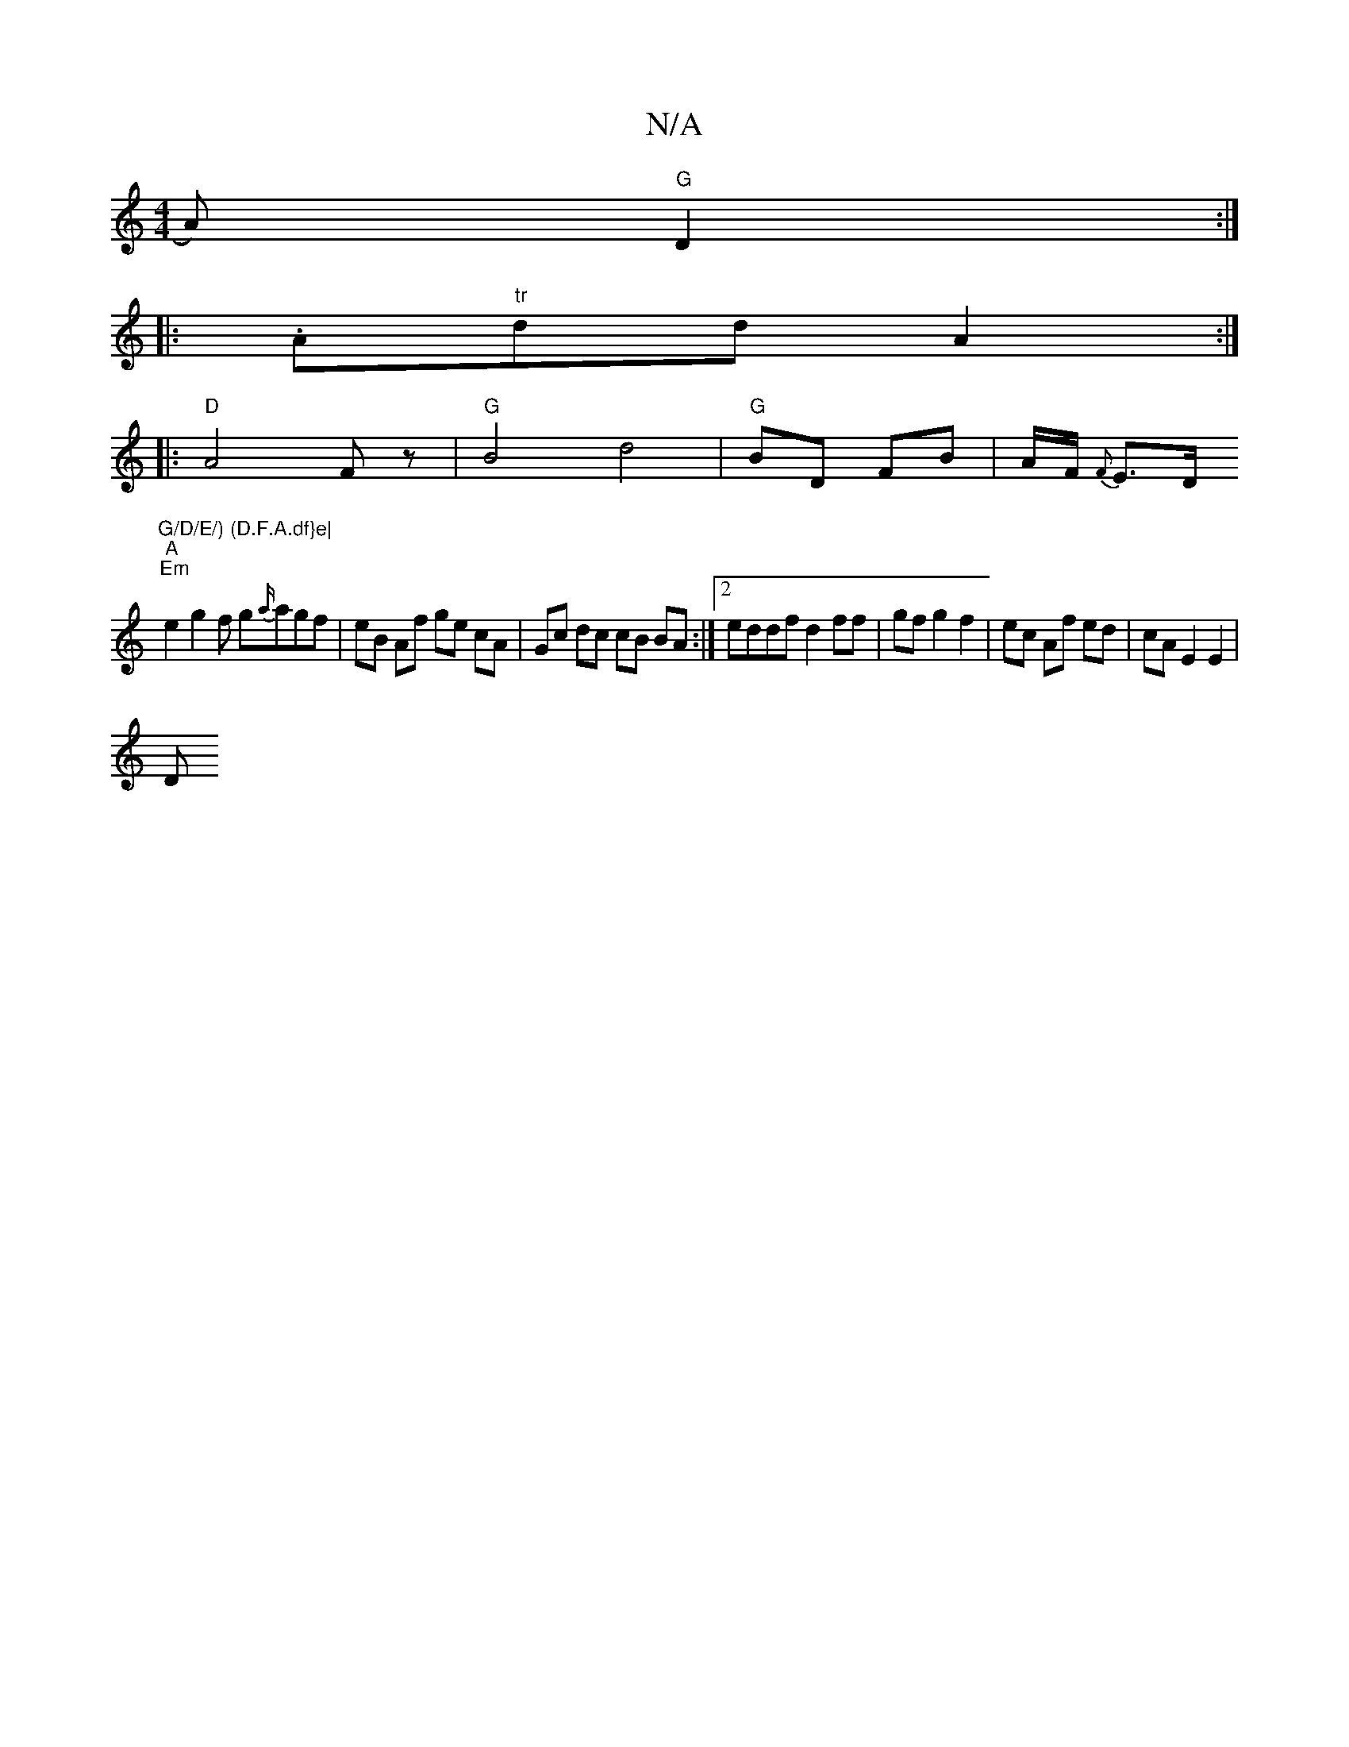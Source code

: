 X:1
T:N/A
M:4/4
R:N/A
K:Cmajor
/A) "G"D2 :|
|:.A"tr"dd A2:|
|: "D"A4 Fz | "G"B4 d4|"G"BD FB | A/F/ {F}E>D "G/D/E/) (D.F.A.df}e|
"A""Em" e2 g2f g{a/}agf | eB Af ge cA | Gc dc cB BA :|2 eddf d2 ff | gf g2 f2 | ec Af ed | cA E2 E2 |
D